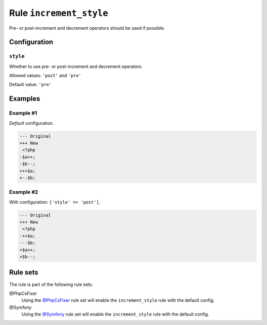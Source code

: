 ========================
Rule ``increment_style``
========================

Pre- or post-increment and decrement operators should be used if possible.

Configuration
-------------

``style``
~~~~~~~~~

Whether to use pre- or post-increment and decrement operators.

Allowed values: ``'post'`` and ``'pre'``

Default value: ``'pre'``

Examples
--------

Example #1
~~~~~~~~~~

*Default* configuration.

.. code-block:: diff

   --- Original
   +++ New
    <?php
   -$a++;
   -$b--;
   +++$a;
   +--$b;

Example #2
~~~~~~~~~~

With configuration: ``['style' => 'post']``.

.. code-block:: diff

   --- Original
   +++ New
    <?php
   -++$a;
   ---$b;
   +$a++;
   +$b--;

Rule sets
---------

The rule is part of the following rule sets:

@PhpCsFixer
  Using the `@PhpCsFixer <./../../ruleSets/PhpCsFixer.rst>`_ rule set will enable the ``increment_style`` rule with the default config.

@Symfony
  Using the `@Symfony <./../../ruleSets/Symfony.rst>`_ rule set will enable the ``increment_style`` rule with the default config.

